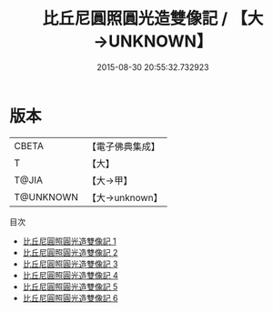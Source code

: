 #+TITLE: 比丘尼圓照圓光造雙像記 / 【大→UNKNOWN】

#+DATE: 2015-08-30 20:55:32.732923
* 版本
 |     CBETA|【電子佛典集成】|
 |         T|【大】     |
 |     T@JIA|【大→甲】   |
 | T@UNKNOWN|【大→unknown】|
目次
 - [[file:KR6n0009_001.txt][比丘尼圓照圓光造雙像記 1]]
 - [[file:KR6n0009_002.txt][比丘尼圓照圓光造雙像記 2]]
 - [[file:KR6n0009_003.txt][比丘尼圓照圓光造雙像記 3]]
 - [[file:KR6n0009_004.txt][比丘尼圓照圓光造雙像記 4]]
 - [[file:KR6n0009_005.txt][比丘尼圓照圓光造雙像記 5]]
 - [[file:KR6n0009_006.txt][比丘尼圓照圓光造雙像記 6]]
